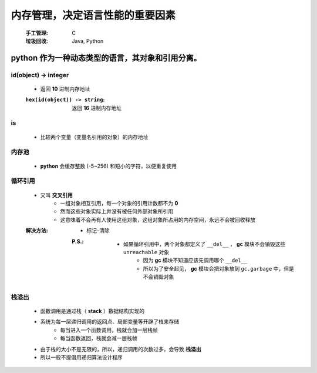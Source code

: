 内存管理，决定语言性能的重要因素
===========================
    :手工管理: C
    :垃圾回收: Java, Python


python 作为一种动态类型的语言，其对象和引用分离。
------------------------------------------


id(object) -> integer
"""""""""""""""""""""
    - 返回 **10** 进制内存地址
    :``hex(id(object)) -> string``: 返回 **16** 进制内存地址


is
""
    - 比较两个变量（变量名引用的对象）的内存地址


内存池
"""""
    - **python** 会缓存整数 (-5~256) 和短小的字符，以便重复使用


循环引用
"""""""
    - 又叫 **交叉引用**
        - 一组对象相互引用，每一个对象的引用计数都不为 **0**
        - 然而这些对象实际上并没有被任何外部对象所引用
        - 这意味着不会再有人使用这组对象，这组对象所占用的内存空间，永远不会被回收释放
    :解决方法:
        - 标记-清除
        :P.S.:
            - 如果循环引用中，两个对象都定义了 ``__del__`` ， **gc** 模块不会销毁这些 ``unreachable`` 对象
                - 因为 **gc** 模块不知道应该先调用哪个 ``__del__``
                - 所以为了安全起见， **gc** 模块会把对象放到 ``gc.garbage`` 中，但是不会销毁对象


栈溢出
"""""
    - 函数调用是通过栈（ **stack** ）数据结构实现的
    - 系统为每一层递归调用的返回点、局部变量等开辟了栈来存储
        - 每当进入一个函数调用，栈就会加一层栈帧
        - 每当函数返回，栈就会减一层栈帧
    - 由于栈的大小不是无限的，所以，递归调用的次数过多，会导致 **栈溢出**
    - 所以一般不提倡用递归算法设计程序
